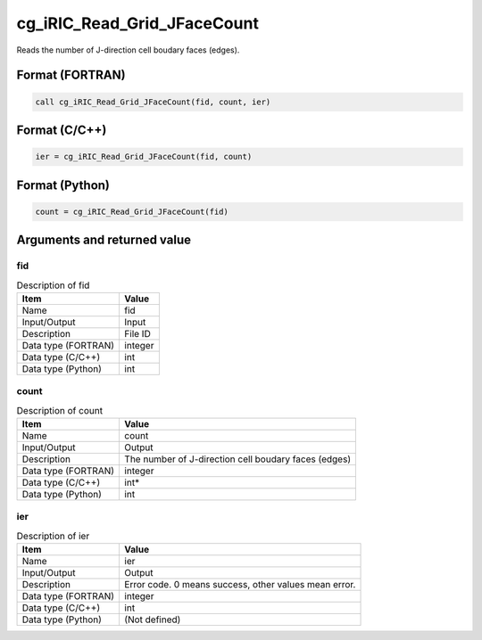 .. _sec_ref_cg_iRIC_Read_Grid_JFaceCount:

cg_iRIC_Read_Grid_JFaceCount
============================

Reads the number of J-direction cell boudary faces (edges). 

Format (FORTRAN)
-----------------

.. code-block:: fortran

   call cg_iRIC_Read_Grid_JFaceCount(fid, count, ier)

Format (C/C++)
-----------------

.. code-block:: c

   ier = cg_iRIC_Read_Grid_JFaceCount(fid, count)

Format (Python)
-----------------

.. code-block:: python

   count = cg_iRIC_Read_Grid_JFaceCount(fid)

Arguments and returned value
-------------------------------

fid
~~~

.. list-table:: Description of fid
   :header-rows: 1

   * - Item
     - Value
   * - Name
     - fid
   * - Input/Output
     - Input

   * - Description
     - File ID
   * - Data type (FORTRAN)
     - integer
   * - Data type (C/C++)
     - int
   * - Data type (Python)
     - int

count
~~~~~

.. list-table:: Description of count
   :header-rows: 1

   * - Item
     - Value
   * - Name
     - count
   * - Input/Output
     - Output

   * - Description
     - The number of J-direction cell boudary faces (edges)
   * - Data type (FORTRAN)
     - integer
   * - Data type (C/C++)
     - int*
   * - Data type (Python)
     - int

ier
~~~

.. list-table:: Description of ier
   :header-rows: 1

   * - Item
     - Value
   * - Name
     - ier
   * - Input/Output
     - Output

   * - Description
     - Error code. 0 means success, other values mean error.
   * - Data type (FORTRAN)
     - integer
   * - Data type (C/C++)
     - int
   * - Data type (Python)
     - (Not defined)

